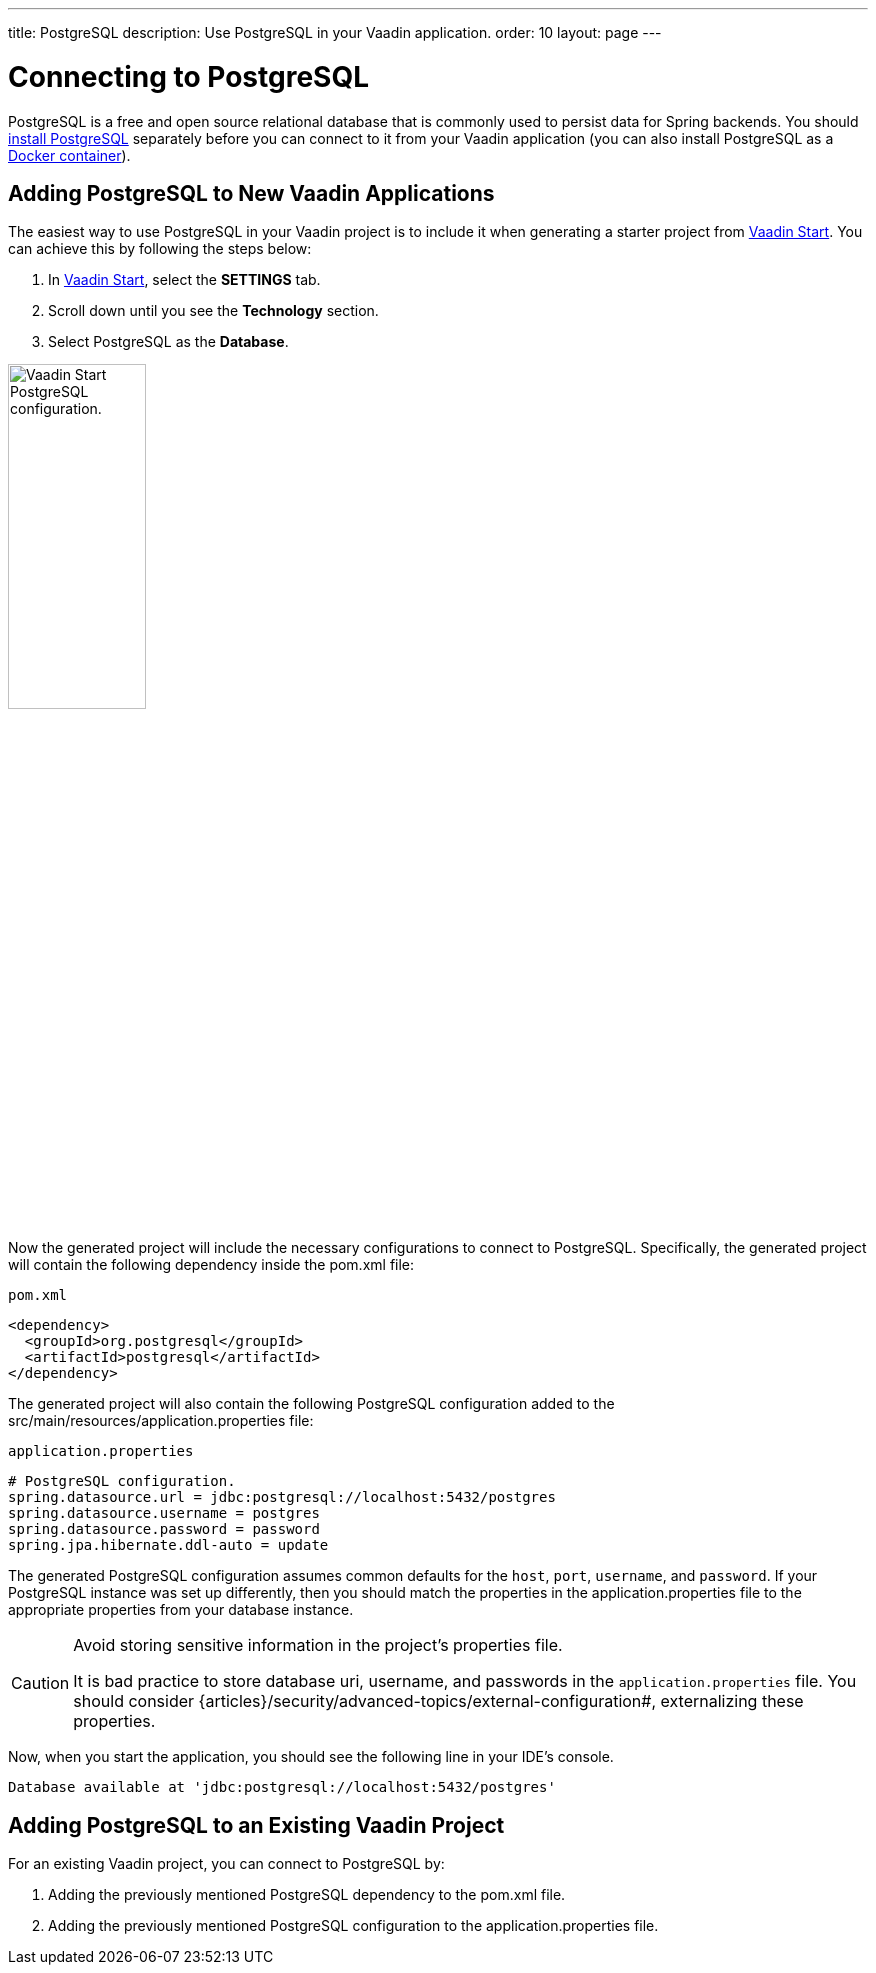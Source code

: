 ---
title: PostgreSQL
description: Use PostgreSQL in your Vaadin application.
order: 10
layout: page
---

= Connecting to PostgreSQL

PostgreSQL is a free and open source relational database that is commonly used to persist data for Spring backends.
You should https://www.postgresql.org/download/[install PostgreSQL] separately before you can connect to it from your Vaadin application (you can also install PostgreSQL as a https://hub.docker.com/_/postgres[Docker container]).

== Adding PostgreSQL to New Vaadin Applications

The easiest way to use PostgreSQL in your Vaadin project is to include it when generating a starter project from https://start.vaadin.com/[Vaadin Start].
You can achieve this by following the steps below:

. In https://start.vaadin.com/app[Vaadin Start], select the *SETTINGS* tab.
. Scroll down until you see the *Technology* section.
. Select PostgreSQL as the *Database*.

image::images/vaadin-start-postgres.png[Vaadin Start PostgreSQL configuration., width=40%]

Now the generated project will include the necessary configurations to connect to PostgreSQL.
Specifically, the generated project will contain the following dependency inside the [filename]#pom.xml# file:


.`pom.xml`
[source, xml]
----
<dependency>
  <groupId>org.postgresql</groupId>
  <artifactId>postgresql</artifactId>
</dependency>
----

The generated project will also contain the following PostgreSQL configuration added to the [filename]#src/main/resources/application.properties# file:

.`application.properties`
[source, properties]
----
# PostgreSQL configuration.
spring.datasource.url = jdbc:postgresql://localhost:5432/postgres
spring.datasource.username = postgres
spring.datasource.password = password
spring.jpa.hibernate.ddl-auto = update
----

The generated PostgreSQL configuration assumes common defaults for the `host`, `port`, `username`, and `password`. 
If your PostgreSQL instance was set up differently, then you should match the properties in the [filename]#application.properties# file to the appropriate properties from your database instance.

[CAUTION]
.Avoid storing sensitive information in the project's properties file.
====
It is bad practice to store database uri, username, and passwords in the `application.properties` file.
You should consider {articles}/security/advanced-topics/external-configuration#, externalizing these properties.
====

Now, when you start the application, you should see the following line in your IDE's console.


[source,terminal]
----
Database available at 'jdbc:postgresql://localhost:5432/postgres'
----

== Adding PostgreSQL to an Existing Vaadin Project

For an existing Vaadin project, you can connect to PostgreSQL by:

. Adding the previously mentioned PostgreSQL dependency to the [filename]#pom.xml# file.
. Adding the previously mentioned PostgreSQL configuration to the [filename]#application.properties# file.

